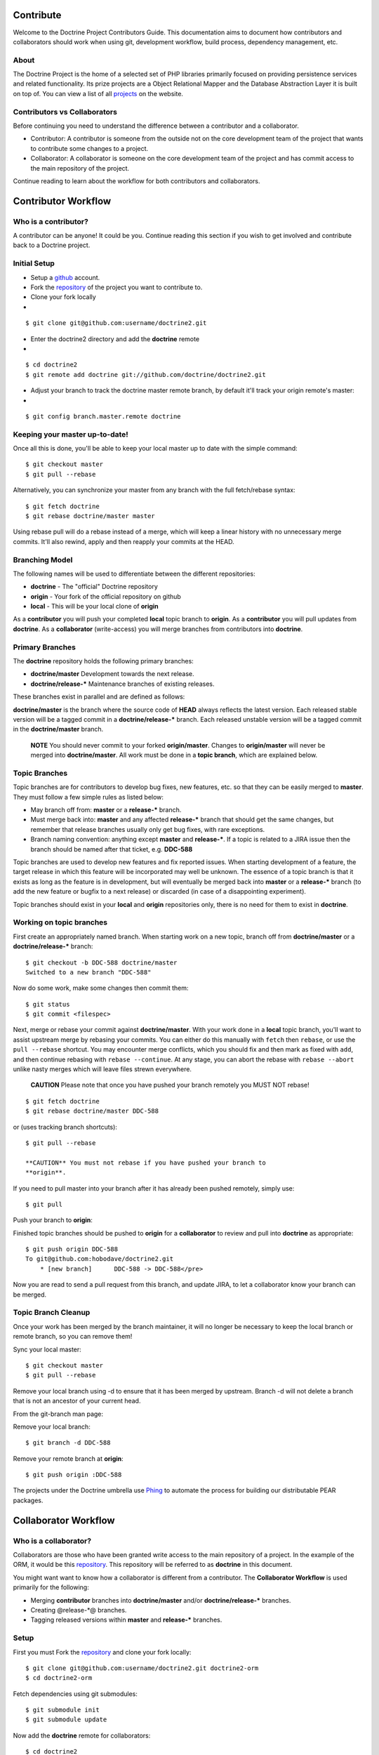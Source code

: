 Contribute
==========

Welcome to the Doctrine Project Contributors Guide. This
documentation aims to document how contributors and collaborators
should work when using git, development workflow, build process,
dependency management, etc.

About
-----

The Doctrine Project is the home of a selected set of PHP libraries
primarily focused on providing persistence services and related
functionality. Its prize projects are a Object Relational Mapper
and the Database Abstraction Layer it is built on top of. You can
view a list of all
`projects <http://www.doctrine-project.org/projects>`_ on the
website.

Contributors vs Collaborators
-----------------------------

Before continuing you need to understand the difference between a
contributor and a collaborator.


-  Contributor: A contributor is someone from the outside not on
   the core development team of the project that wants to contribute
   some changes to a project.
-  Collaborator: A collaborator is someone on the core development
   team of the project and has commit access to the main repository of
   the project.

Continue reading to learn about the workflow for both contributors
and collaborators.

Contributor Workflow
====================

Who is a contributor?
---------------------

A contributor can be anyone! It could be you. Continue reading this
section if you wish to get involved and contribute back to a
Doctrine project.

Initial Setup
-------------


-  Setup a `github <http://github.com>`_ account.
-  Fork the `repository <http://github.com/doctrine/doctrine2>`_ of
   the project you want to contribute to.
-  Clone your fork locally

-

::

    $ git clone git@github.com:username/doctrine2.git


-  Enter the doctrine2 directory and add the **doctrine** remote

-

::

    $ cd doctrine2
    $ git remote add doctrine git://github.com/doctrine/doctrine2.git


-  Adjust your branch to track the doctrine master remote branch,
   by default it'll track your origin remote's master:

-

::

    $ git config branch.master.remote doctrine

Keeping your master up-to-date!
-------------------------------

Once all this is done, you'll be able to keep your local master up
to date with the simple command:

::

    $ git checkout master
    $ git pull --rebase

Alternatively, you can synchronize your master from any branch with
the full fetch/rebase syntax:

::

    $ git fetch doctrine
    $ git rebase doctrine/master master

Using rebase pull will do a rebase instead of a merge, which will
keep a linear history with no unnecessary merge commits. It'll also
rewind, apply and then reapply your commits at the HEAD.

Branching Model
---------------

The following names will be used to differentiate between the
different repositories:


-  **doctrine** - The "official" Doctrine repository
-  **origin** - Your fork of the official repository on github
-  **local** - This will be your local clone of **origin**

As a **contributor** you will push your completed **local** topic
branch to **origin**. As a **contributor** you will pull updates
from **doctrine**. As a **collaborator** (write-access) you will
merge branches from contributors into **doctrine**.

Primary Branches
----------------

The **doctrine** repository holds the following primary branches:


-  **doctrine/master** Development towards the next release.
-  **doctrine/release-\*** Maintenance branches of existing
   releases.

These branches exist in parallel and are defined as follows:

**doctrine/master** is the branch where the source code of **HEAD**
always reflects the latest version. Each released stable version
will be a tagged commit in a **doctrine/release-\*** branch. Each
released unstable version will be a tagged commit in the
**doctrine/master** branch.

    **NOTE** You should never commit to your forked **origin/master**.
    Changes to **origin/master** will never be merged into
    **doctrine/master**. All work must be done in a **topic branch**,
    which are explained below.


Topic Branches
--------------

Topic branches are for contributors to develop bug fixes, new
features, etc. so that they can be easily merged to **master**.
They must follow a few simple rules as listed below:


-  May branch off from: **master** or a **release-\*** branch.
-  Must merge back into: **master** and any affected **release-\***
   branch that should get the same changes, but remember that release
   branches usually only get bug fixes, with rare exceptions.
-  Branch naming convention: anything except **master** and
   **release-\***. If a topic is related to a JIRA issue then the
   branch should be named after that ticket, e.g. **DDC-588**

Topic branches are used to develop new features and fix reported
issues. When starting development of a feature, the target release
in which this feature will be incorporated may well be unknown. The
essence of a topic branch is that it exists as long as the feature
is in development, but will eventually be merged back into
**master** or a **release-\*** branch (to add the new feature or
bugfix to a next release) or discarded (in case of a disappointing
experiment).

Topic branches should exist in your **local** and **origin**
repositories only, there is no need for them to exist in
**doctrine**.

Working on topic branches
-------------------------

First create an appropriately named branch. When starting work on a
new topic, branch off from **doctrine/master** or a
**doctrine/release-\*** branch:

::

    $ git checkout -b DDC-588 doctrine/master
    Switched to a new branch "DDC-588"

Now do some work, make some changes then commit them:

::

    $ git status
    $ git commit <filespec>

Next, merge or rebase your commit against **doctrine/master**. With
your work done in a **local** topic branch, you'll want to assist
upstream merge by rebasing your commits. You can either do this
manually with ``fetch`` then ``rebase``, or use the
``pull --rebase`` shortcut. You may encounter merge conflicts,
which you should fix and then mark as fixed with ``add``, and then
continue rebasing with ``rebase --continue``. At any stage, you can
abort the rebase with ``rebase --abort`` unlike nasty merges which
will leave files strewn everywhere.

    **CAUTION** Please note that once you have pushed your branch
    remotely you MUST NOT rebase!


::

    $ git fetch doctrine
    $ git rebase doctrine/master DDC-588

or (uses tracking branch shortcuts):

::

    $ git pull --rebase

    **CAUTION** You must not rebase if you have pushed your branch to
    **origin**.


If you need to pull master into your branch after it has already
been pushed remotely, simply use:

::

    $ git pull

Push your branch to **origin**:

Finished topic branches should be pushed to **origin** for a
**collaborator** to review and pull into **doctrine** as
appropriate:

::

    $ git push origin DDC-588
    To git@github.com:hobodave/doctrine2.git
        * [new branch]      DDC-588 -> DDC-588</pre>

Now you are read to send a pull request from this branch, and
update JIRA, to let a collaborator know your branch can be merged.

Topic Branch Cleanup
--------------------

Once your work has been merged by the branch maintainer, it will no
longer be necessary to keep the local branch or remote branch, so
you can remove them!

Sync your local master:

::

    $ git checkout master
    $ git pull --rebase

Remove your local branch using -d to ensure that it has been merged
by upstream. Branch -d will not delete a branch that is not an
ancestor of your current head.

From the git-branch man page:


.. raw:: html

   <pre>
   -d 
       Delete a branch. The branch must be fully merged in HEAD.
   -D 
       Delete a branch irrespective of its merged status.
   </pre>
   
Remove your local branch:

::

    $ git branch -d DDC-588

Remove your remote branch at **origin**:

::

    $ git push origin :DDC-588


The projects under the Doctrine umbrella use
`Phing <http://phing.info/trac>`_ to automate the process for
building our distributable PEAR packages.

Collaborator Workflow
=====================

Who is a collaborator?
----------------------

Collaborators are those who have been granted write access to the
main repository of a project. In the example of the ORM, it would
be this `repository <http://github.com/doctrine/doctrine2>`_. This
repository will be referred to as **doctrine** in this document.

You might want want to know how a collaborator is different from a
contributor. The **Collaborator Workflow** is used primarily for
the following:


-  Merging **contributor** branches into **doctrine/master** and/or
   **doctrine/release-\*** branches.
-  Creating @release-\*@ branches.
-  Tagging released versions within **master** and **release-\***
   branches.

Setup
-----

First you must Fork the
`repository <http://github.com/doctrine/doctrine2>`_ and clone your
fork locally:

::

    $ git clone git@github.com:username/doctrine2.git doctrine2-orm
    $ cd doctrine2-orm

Fetch dependencies using git submodules:

::

    $ git submodule init
    $ git submodule update

Now add the **doctrine** remote for collaborators:

::

    $ cd doctrine2
    $ git remote add doctrine git@github.com:doctrine/doctrine2.git

Adjust your branch to track the doctrine master remote branch, by
default it'll track your origin remote's master:

::

    $ git config branch.master.remote doctrine

Optionally, add any additional contributor/collaborator forks,
e.g.:

::

    $ git remote add romanb git://github.com/romanb/doctrine2.git

Branching Model
---------------

Merging topic branches
~~~~~~~~~~~~~~~~~~~~~~


-  Topic branches **must** merge into **master** and/or any
   affected **release-\*** branches.
-  Merging a topic branch puts it into the *next* release, that is
   the next release created from **master** and/or the next patch
   release created from a specific **release-\*** branch.

Steps
^^^^^

Add remote repo for contributor/collaborator, if necessary (only
needs to be done once per collaborator):

::

    $ git remote add hobodave git://github.com/hobodave/doctrine2.git

Fetch remote:

::

    $ git fetch hobodave

Merge topic branch into master:

::

    $ git checkout master
    Switched to branch 'master'
    $ git merge --no-ff hobodave/DDC-588
    Updating ea1b82a..05e9557
    (Summary of changes)
    $ git push doctrine master

The **--no-ff** flag causes the merge to always create a new commit
object, even if the merge could be performed with a fast-forward.
This avoids losing information about the historical existence of a
topic branch and groups together all commits that together added
the topic.

Release branches
~~~~~~~~~~~~~~~~


-  May branch off from: **master**
-  Must merge back into: -
-  Branch naming convention: **release-\***

Release branches are created when **master** has reached the state
of the next major or minor release. They allow for continuous bug
fixes and patch releases of that particular release until the
release is no longer supported.

The key moment to branch off a new release branch from **master**
is when **master** reflects the desired state of the new release.

Creating a release branch
^^^^^^^^^^^^^^^^^^^^^^^^^

Release branches are created from the **master** branch. When the
state of **master** is ready for the upcoming target version we
branch off and give the release branch a name reflecting the target
version number. In addition the ".0" release is tagged on the new
release branch:

::

    $ git checkout -b release-2.0 doctrine/master
    Switched to a new branch "release-2.0"
    $ git push doctrine release-2.0
    $ git tag -a 2.0.0
    $ git push doctrine release-2.0

This new branch may exist for a while, at least until the release
is no longer supported. During that time, bug fixes are applied in
this branch (in addition to the **master** branch), if it is
affected by the same bug. Adding large new features here is
prohibited. They must be merged into **master**, and therefore,
wait for the next major or minor release.

Project Dependencies
====================

Project dependencies between Doctrine projects are handled through
git submodules. The code of the particular Doctrine project you
have cloned is located under **lib/Doctrine**. The source code of
dependencies to other projects resides under **lib/vendor**. If you
have a local clone of a Doctrine project that you use directly and
this project has dependencies to other (Doctrine) projects, you
must run the following commands in order for the git submodules to
be loaded:

::

    $ git submodule init
    $ git submodule update

Alternatively, consider using a packaged release from the
`Doctrine Website <http://www.doctrine-project.org>`_ that contains
everything you need already.

Bumping Versions
----------------

To bump/upgrade a dependency version you just need to follow a few
simple steps:

::

    $ cd lib/vendor/doctrine-dbal
    $ git checkout 2.0.0BETA2
    $ cd ../../../
    $ git commit
    $ git push

Testing Different Versions
--------------------------

Testing another version is much the same as bumping the version
except that you must not forget to go back to the old version when
you're done otherwise if you git ``commit -a`` you will push the
new version you were testing. Here is an example:

::

    $ cd lib/vendor/doctrine-dbal
    $ git checkout 2.0.0BETA2
    $ cd ../../../

Now you can run the tests against the DoctrineDBAL-2.0.0BETA2
version to test that the new version of the dependency doesn't
break anything:

::

    $ cd tests
    $ phpunit Doctrine/Tests/AllTests.php

Now don't forget to change back the version after testing if you
are not going to bump it permanently and commit it:

::

    cd lib/vendor/doctrine-dbal
    git checkout 2.0.0-BETA1

Checking Submodule Tag
----------------------

If you want to check what tag a submodule is currently at you can
use something like this from the submodule root directory:

::

    $ cd lib/vendor/doctrine-dbal

To get the status of the submodule:

::

    $ git submodule status

Then use the SHA that is shown in the following command to show the
name of the tag:

::

    $ git show-ref --tags | grep SHA

Phing Build Process
===================

Prerequisites
-------------


-  You must have PEAR installed.
-  You must have `Phing <http://phing.info/trac>`_ installed. The
   easiest way is through
   `pear <http://phing.info/docs/guide/stable/chapters/Setup.html#Setup.PearInstall>`_.
-  You must have the
   `d51PearPkg2Task <http://pear.domain51.com/svn/Phing_d51PearPkg2Task/trunk/src/phing/tasks/ext/d51PearPkg2Task.php>`_
   added to the core Phing tasks.
-  Copy the **build.properties.dev** file to **build.properties**
   and adjust any properties to your local environment, if necessary.

Building
--------

Clone the Doctrine project that you want to build and from within
the root directory of the project (where the build.xml resides) run
one of the following commands.

::

    $ git clone git://github.com/doctrine/doctrine2.git doctrine2-orm
    $ cd doctrine2-orm

As mentioned previously, Doctrine uses submodules with git to make
sure the required dependencies are present. You can initialize
these dependencies using the following commands:

::

    $ git submodule init
    $ git submodule update

Basic Build
~~~~~~~~~~~

You can simply run ``phing`` and it will build the sources that are
packaged for distribution:

::

    $ phing

After a successful build you will find the prepared code that will
be packaged for distribution in the **build** directory.

Distributable Archives
~~~~~~~~~~~~~~~~~~~~~~

If you want to produce a distributable PEAR archive run:

::

    $ phing build-packages

After a successful build you will find the distributable archive(s)
in the **dist** directory.

Running Tests
~~~~~~~~~~~~~

The tests will be run automatically by most other targets but you
can also run them directly:

::

    $ phing test

